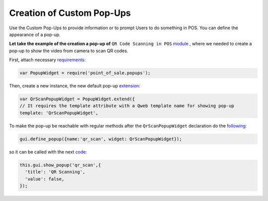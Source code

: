 ===========================
Creation of Custom Pop-Ups
===========================

Use the Custom Pop-Ups to provide information or to prompt Users to do something in POS. You can define the appearance of a pop-up.

**Let take the example of the creation a pop-up of** ``QR Code Scanning in POS`` `module <https://github.com/it-projects-llc/pos-addons/blob/6eaac4e168d7cf854d302b298b068e2b38db822c/pos_qr_scan/static/src/js/qr_scan.js>`__ , where we needed to create a pop-up to show the video from camera to scan QR codes.

First, attach necessary `requirements:
<https://github.com/it-projects-llc/pos-addons/blob/6eaac4e168d7cf854d302b298b068e2b38db822c/pos_qr_scan/static/src/js/qr_scan.js#L10::>`__

.. code-block:: js

    var PopupWidget = require('point_of_sale.popups');

Then, create a new instance, the new default pop-up `extension:
<https://github.com/it-projects-llc/pos-addons/blob/6eaac4e168d7cf854d302b298b068e2b38db822c/pos_qr_scan/static/src/js/qr_scan.js#L29-L30::>`__

.. code-block:: js

    var QrScanPopupWidget = PopupWidget.extend({
    // It requires the template attribute with a Qweb template name for showing pop-up
    template: 'QrScanPopupWidget',

To make the pop-up be reachable with regular methods after the ``QrScanPopupWidget`` declaration do the `following:
<https://github.com/it-projects-llc/pos-addons/blob/6eaac4e168d7cf854d302b298b068e2b38db822c/pos_qr_scan/static/src/js/qr_scan.js#L194::>`__

.. code-block:: js

    gui.define_popup({name:'qr_scan', widget: QrScanPopupWidget});


so it can be called with the next `code:
<https://github.com/it-projects-llc/pos-addons/blob/6eaac4e168d7cf854d302b298b068e2b38db822c/pos_qr_scan/static/src/js/qr_scan.js#L17-L20::>`__

.. code-block:: js

    this.gui.show_popup('qr_scan',{
      'title': 'QR Scanning',
      'value': false,
    });
